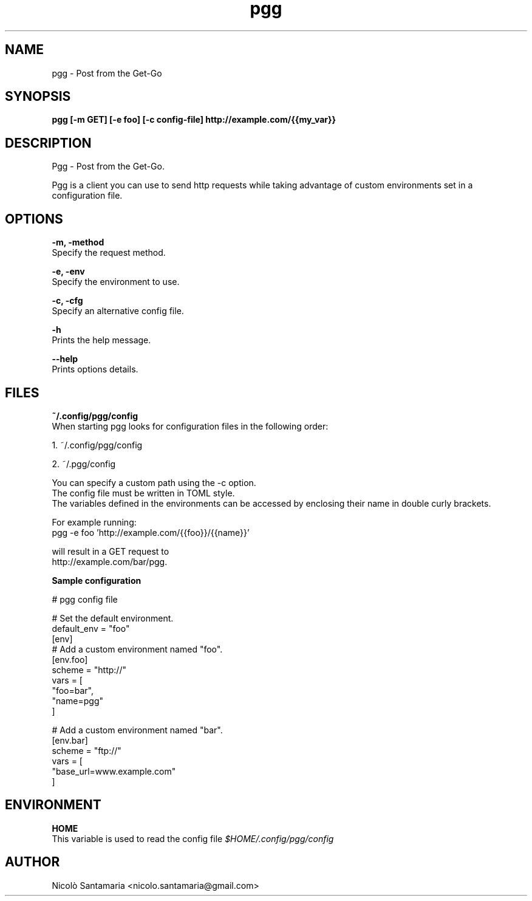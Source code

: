 .\" Manpage for pgg.
.\" Contact nicolo.santamaria@gmail.com for bug reports.
.TH pgg 1 "07-10-2019" "pgg man page"

.SH NAME
pgg \- Post from the Get-Go

.SH SYNOPSIS
.B pgg [-m GET] [-e foo] [-c config-file] http://example.com/{{my_var}}

.SH DESCRIPTION
Pgg \- Post from the Get-Go.
.PP
Pgg is a client you can use to send http requests while taking advantage of custom environments set in a configuration file.

.SH OPTIONS
.B "-m, -method"
    Specify the request method.

.B "-e, -env"
    Specify the environment to use.

.B "-c, -cfg"
    Specify an alternative config file.


.B "-h"
    Prints the help message.

.B "--help"
    Prints options details.

.SH FILES
.B ~/.config/pgg/config
    When starting pgg looks for configuration files in the following order:

      1. ~/.config/pgg/config

      2. ~/.pgg/config

    You can specify a custom path using the -c option.
    The config file must be written in TOML style.
    The variables defined in the environments can be accessed by enclosing their name in double curly brackets.

    For example running:
      pgg -e foo 'http://example.com/{{foo}}/{{name}}'

    will result in a GET request to
      http://example.com/bar/pgg.


.B    Sample configuration
.PP
    # pgg config file

    # Set the default environment.
    default_env = "foo"
    [env]
        # Add a custom environment named "foo".
        [env.foo]
        scheme = "http://"
        vars = [
            "foo=bar",
            "name=pgg"
        ]

        # Add a custom environment named "bar".
        [env.bar]
        scheme = "ftp://"
        vars = [
            "base_url=www.example.com"
        ]


.SH ENVIRONMENT
.B HOME
    This variable is used to read the config file
.I $HOME/.config/pgg/config

.SH AUTHOR
Nicolò Santamaria <nicolo.santamaria@gmail.com>
